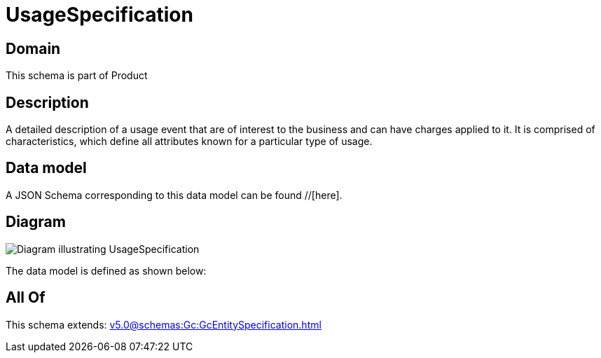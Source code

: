 = UsageSpecification

[#domain]
== Domain

This schema is part of Product

[#description]
== Description
A detailed description of a usage event that are of interest to the business and can have charges applied to it. It is comprised of characteristics, which define all attributes known for a particular type of usage.


[#data_model]
== Data model

A JSON Schema corresponding to this data model can be found //[here].


[#diagram]
== Diagram
image::Resource_UsageSpecification.png[Diagram illustrating UsageSpecification]


The data model is defined as shown below:


[#all_of]
== All Of

This schema extends: xref:v5.0@schemas:Gc:GcEntitySpecification.adoc[]
